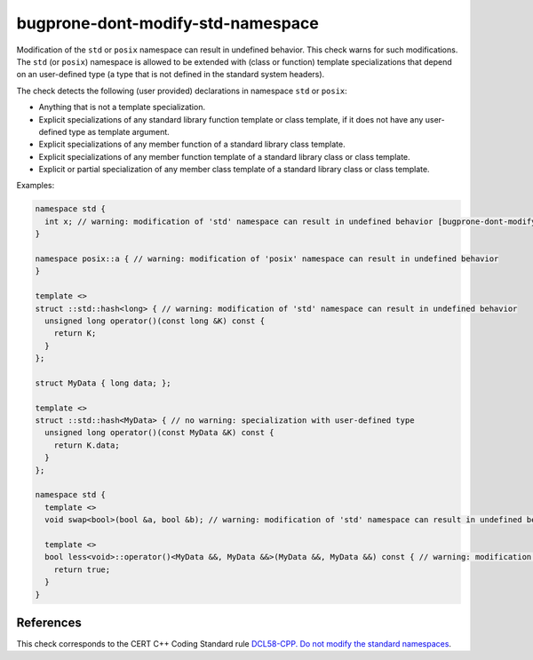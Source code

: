 .. title:: clang-tidy - bugprone-dont-modify-std-namespace

bugprone-dont-modify-std-namespace
==================================

Modification of the ``std`` or ``posix`` namespace can result in undefined
behavior.
This check warns for such modifications.
The ``std`` (or ``posix``) namespace is allowed to be extended with (class or
function) template specializations that depend on an user-defined type (a type
that is not defined in the standard system headers).

The check detects the following (user provided) declarations in namespace ``std`` or ``posix``:

- Anything that is not a template specialization.
- Explicit specializations of any standard library function template or class template, if it does not have any user-defined type as template argument.
- Explicit specializations of any member function of a standard library class template.
- Explicit specializations of any member function template of a standard library class or class template.
- Explicit or partial specialization of any member class template of a standard library class or class template.

Examples:

.. code-block:: c++

  namespace std {
    int x; // warning: modification of 'std' namespace can result in undefined behavior [bugprone-dont-modify-std-namespace]
  }

  namespace posix::a { // warning: modification of 'posix' namespace can result in undefined behavior
  }

  template <>
  struct ::std::hash<long> { // warning: modification of 'std' namespace can result in undefined behavior
    unsigned long operator()(const long &K) const {
      return K;
    }
  };

  struct MyData { long data; };

  template <>
  struct ::std::hash<MyData> { // no warning: specialization with user-defined type
    unsigned long operator()(const MyData &K) const {
      return K.data;
    }
  };

  namespace std {
    template <>
    void swap<bool>(bool &a, bool &b); // warning: modification of 'std' namespace can result in undefined behavior

    template <>
    bool less<void>::operator()<MyData &&, MyData &&>(MyData &&, MyData &&) const { // warning: modification of 'std' namespace can result in undefined behavior
      return true;
    }
  }

References
----------

This check corresponds to the CERT C++ Coding Standard rule
`DCL58-CPP. Do not modify the standard namespaces
<https://www.securecoding.cert.org/confluence/display/cplusplus/DCL58-CPP.+Do+not+modify+the+standard+namespaces>`_.
